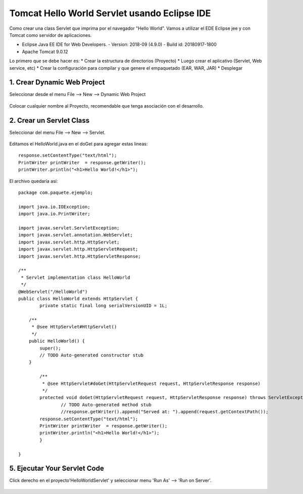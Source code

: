 Tomcat Hello World Servlet usando Eclipse IDE
================================================

Como crear una class Servlet que imprima por el navegador "Hello World". Vamos a utilizar el EDE Eclipse jee y con Tomcat como servidor de aplicaciones.

* Eclipse Java EE IDE for Web Developers. - Version: 2018-09 (4.9.0) - Build id: 20180917-1800
* Apache Tomcat 9.0.12

Lo primero que se debe hacer es:
* Crear la estructura de directorios (Proyecto)
* Luego crear el aplicativo (Servlet, Web service, etc)
* Crear la configuración para compilar y que genere el empaquetado (EAR, WAR, JAR)
* Desplegar

1. Crear Dynamic Web Project
++++++++++++++++++++++++++++++

Seleccionar desde el menu File --> New --> Dynamic Web Project

.. figure:: ../images/tomcatServletEclipse/01.png

Colocar cualquier nombre al Proyecto, recomendable que tenga asociación con el desarrollo.

.. figure:: ../images/tomcatServletEclipse/02.png


.. figure:: ../images/tomcatServletEclipse/03.png


.. figure:: ../images/tomcatServletEclipse/04.png


2. Crear un Servlet Class
++++++++++++++++++++++++++++

Seleccionar del menu File --> New --> Servlet.


.. figure:: ../images/tomcatServletEclipse/05.png

.. figure:: ../images/tomcatServletEclipse/06.png

.. figure:: ../images/tomcatServletEclipse/07.png

.. figure:: ../images/tomcatServletEclipse/08.png

Editamos el HelloWorld.java en el doGet para agregar estas lineas::

	response.setContentType("text/html");
	PrintWriter printWriter  = response.getWriter();
	printWriter.println("<h1>Hello World!</h1>");

El archivo quedaría así::

	package com.paquete.ejemplo;

	import java.io.IOException;
	import java.io.PrintWriter;

	import javax.servlet.ServletException;
	import javax.servlet.annotation.WebServlet;
	import javax.servlet.http.HttpServlet;
	import javax.servlet.http.HttpServletRequest;
	import javax.servlet.http.HttpServletResponse;

	/**
	 * Servlet implementation class HelloWorld
	 */
	@WebServlet("/HelloWorld")
	public class HelloWorld extends HttpServlet {
		private static final long serialVersionUID = 1L;
	       
	    /**
	     * @see HttpServlet#HttpServlet()
	     */
	    public HelloWorld() {
		super();
		// TODO Auto-generated constructor stub
	    }

		/**
		 * @see HttpServlet#doGet(HttpServletRequest request, HttpServletResponse response)
		 */
		protected void doGet(HttpServletRequest request, HttpServletResponse response) throws ServletException, IOException {
			// TODO Auto-generated method stub
			//response.getWriter().append("Served at: ").append(request.getContextPath());
		response.setContentType("text/html");
		PrintWriter printWriter  = response.getWriter();
		printWriter.println("<h1>Hello World!</h1>");
		}

	}

5. Ejecutar Your Servlet Code
+++++++++++++++++++++++++++++++

Click derecho en el proyecto'HelloWorldServlet' y seleccionar menu 'Run As' --> 'Run on Server'.

.. figure:: ../images/tomcatServletEclipse/09.png

.. figure:: ../images/tomcatServletEclipse/10.png

.. figure:: ../images/tomcatServletEclipse/11.png

.. figure:: ../images/tomcatServletEclipse/12.png

.. figure:: ../images/tomcatServletEclipse/13.png

.. figure:: ../images/tomcatServletEclipse/14.png

